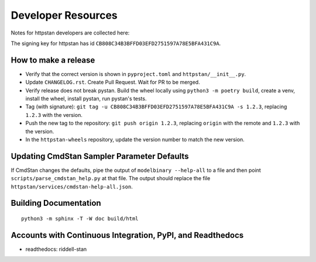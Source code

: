 ===================
Developer Resources
===================

Notes for httpstan developers are collected here:

The signing key for httpstan has id ``CB808C34B3BFFD03EFD2751597A78E5BFA431C9A``.

How to make a release
=====================

- Verify that the correct version is shown in ``pyproject.toml`` and ``httpstan/__init__.py``.
- Update ``CHANGELOG.rst``. Create Pull Request. Wait for PR to be merged.
- Verify release does not break pystan. Build the wheel locally using ``python3 -m poetry build``, create a venv, install the wheel, install pystan, run pystan's tests.
- Tag (with signature): ``git tag -u CB808C34B3BFFD03EFD2751597A78E5BFA431C9A -s 1.2.3``, replacing ``1.2.3`` with the version.
- Push the new tag to the repository: ``git push origin 1.2.3``, replacing ``origin`` with the remote and ``1.2.3`` with the version.
- In the ``httpstan-wheels`` repository, update the version number to match the new version.

Updating CmdStan Sampler Parameter Defaults
===========================================

If CmdStan changes the defaults, pipe the output of ``modelbinary --help-all`` to a
file and then point ``scripts/parse_cmdstan_help.py`` at that file. The output
should replace the file ``httpstan/services/cmdstan-help-all.json``.

Building Documentation
======================

::

    python3 -m sphinx -T -W doc build/html

Accounts with Continuous Integration, PyPI, and Readthedocs
===========================================================

- readthedocs: riddell-stan

